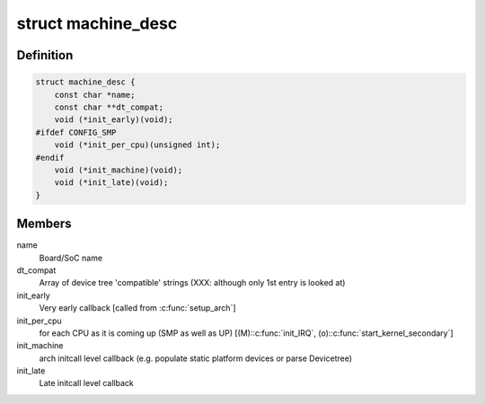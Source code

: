 .. -*- coding: utf-8; mode: rst -*-
.. src-file: arch/arc/include/asm/mach_desc.h

.. _`machine_desc`:

struct machine_desc
===================

.. c:type:: struct machine_desc

    Board specific callbacks, called from ARC common code Provided by each ARC board using \ :c:func:`MACHINE_START`\ /\ :c:func:`MACHINE_END`\ , so a multi-platform kernel builds with array of such descriptors. We extend the early DT scan to also match the DT's "compatible" string against the \ ``dt_compat``\  of all such descriptors, and one with highest "DT score" is selected as global \ ``machine_desc``\ .

.. _`machine_desc.definition`:

Definition
----------

.. code-block:: c

    struct machine_desc {
        const char *name;
        const char **dt_compat;
        void (*init_early)(void);
    #ifdef CONFIG_SMP
        void (*init_per_cpu)(unsigned int);
    #endif
        void (*init_machine)(void);
        void (*init_late)(void);
    }

.. _`machine_desc.members`:

Members
-------

name
    Board/SoC name

dt_compat
    Array of device tree 'compatible' strings
    (XXX: although only 1st entry is looked at)

init_early
    Very early callback [called from \ :c:func:`setup_arch`\ ]

init_per_cpu
    for each CPU as it is coming up (SMP as well as UP)
    [(M):\ :c:func:`init_IRQ`\ , (o):\ :c:func:`start_kernel_secondary`\ ]

init_machine
    arch initcall level callback (e.g. populate static
    platform devices or parse Devicetree)

init_late
    Late initcall level callback

.. This file was automatic generated / don't edit.

